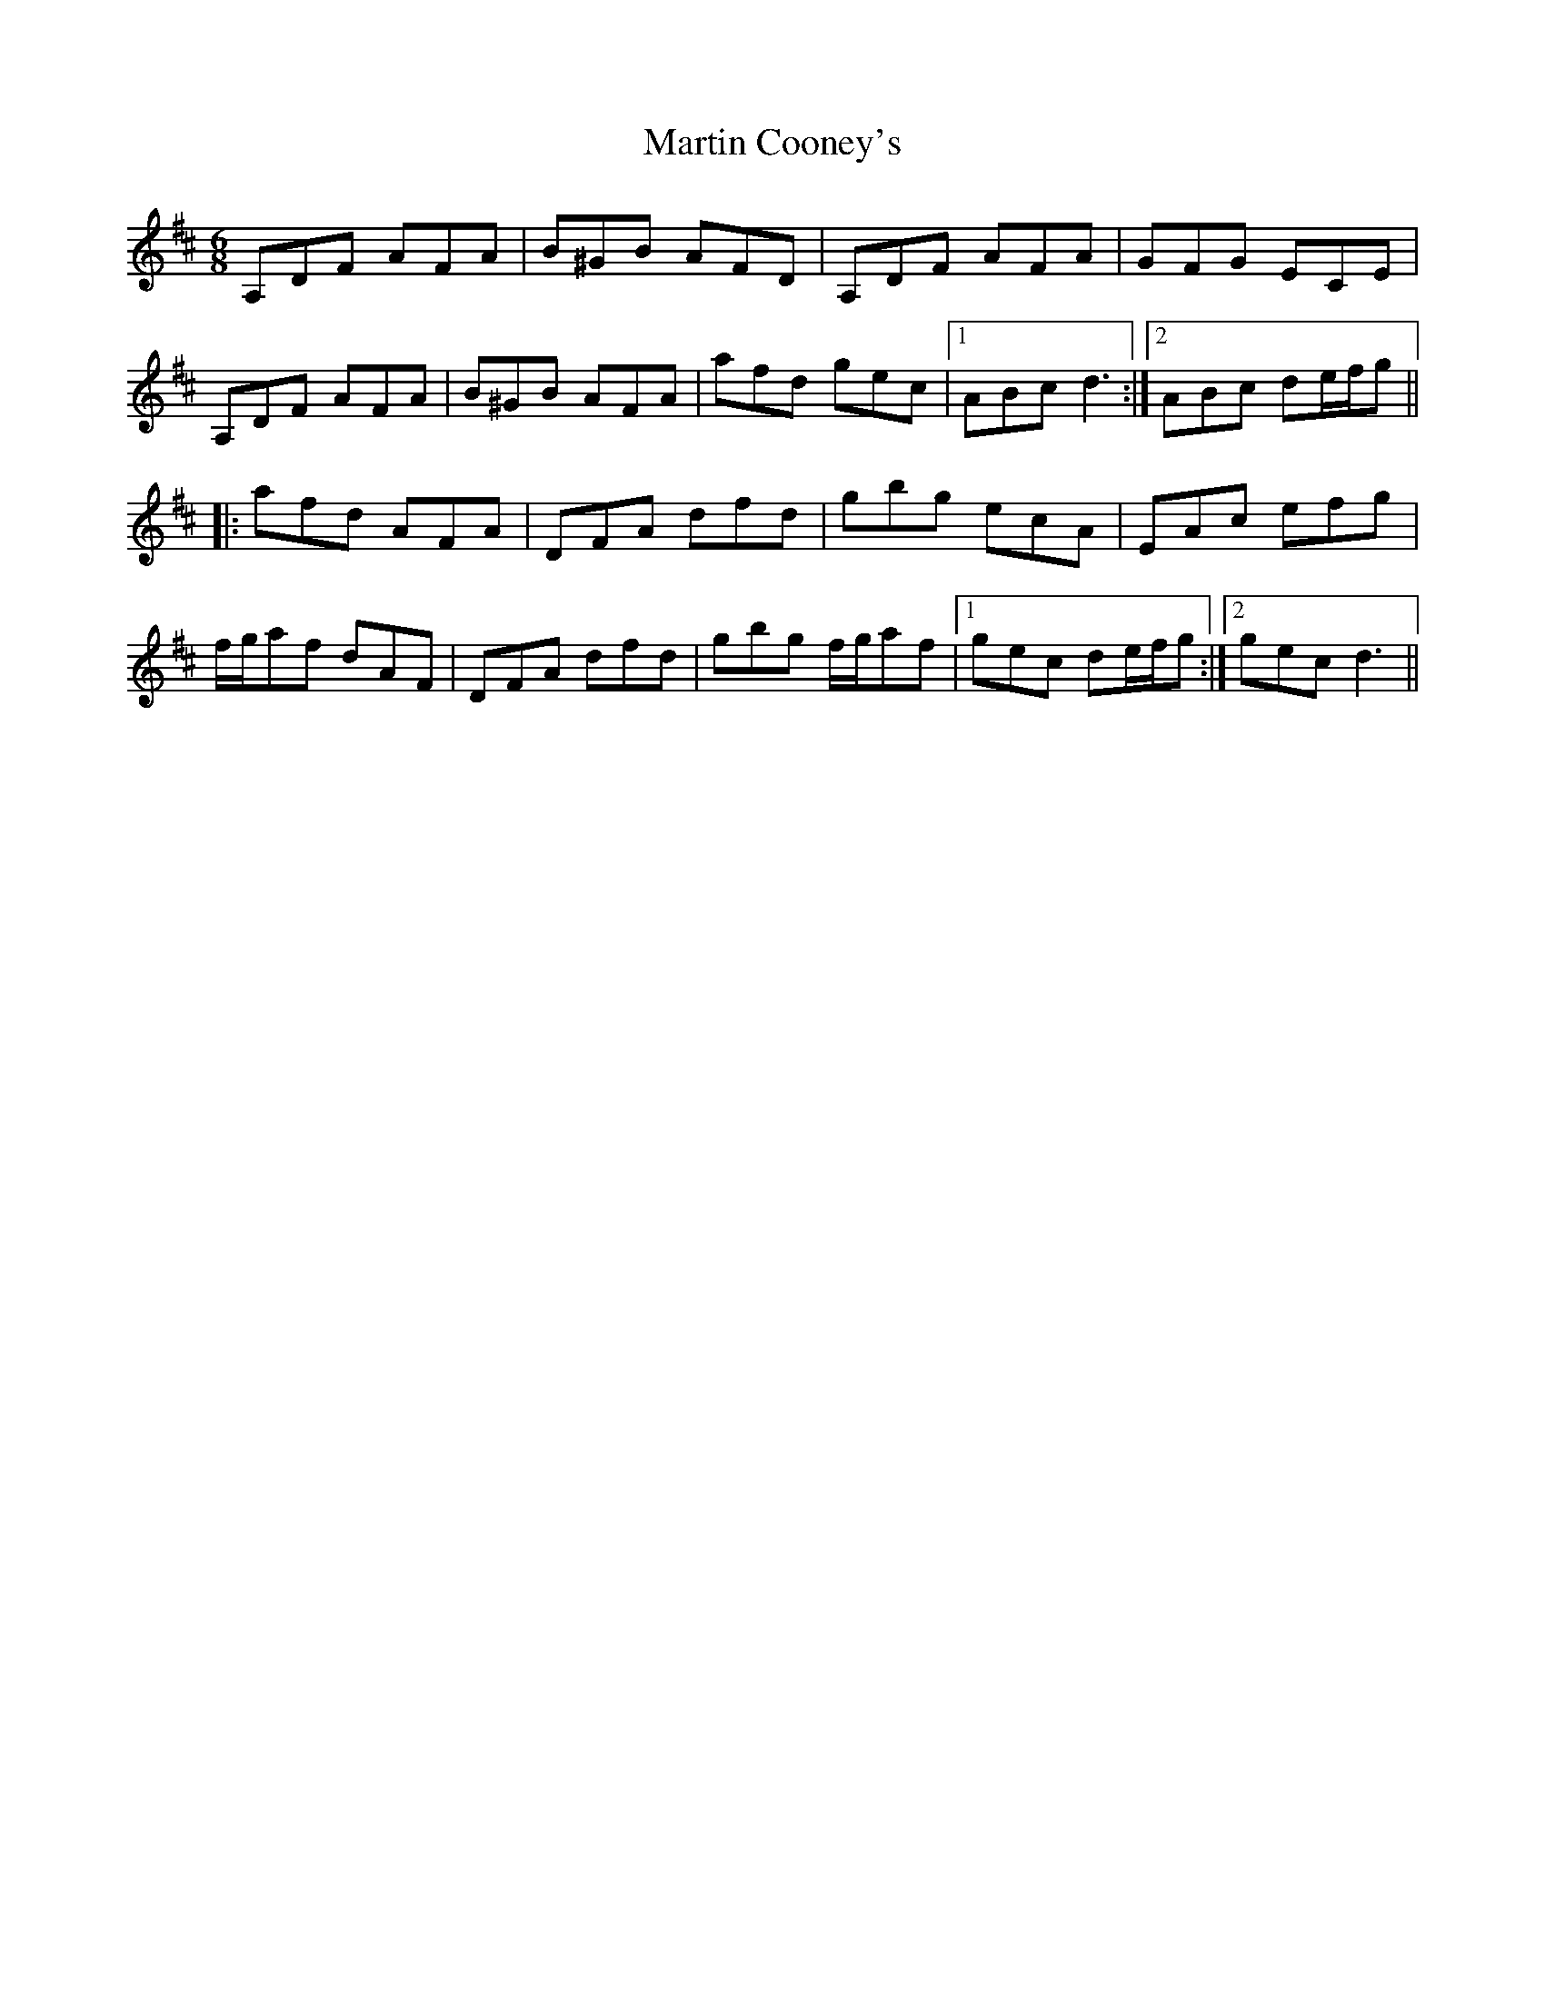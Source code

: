 X: 25631
T: Martin Cooney's
R: jig
M: 6/8
K: Dmajor
A,DF AFA|B^GB AFD|A,DF AFA|GFG ECE|
A,DF AFA|B^GB AFA|afd gec|1 ABc d3:|2 ABc de/f/g||
|:afd AFA|DFA dfd|gbg ecA|EAc efg|
f/g/af dAF|DFA dfd|gbg f/g/af|1 gec de/f/g:|2 gec d3||


